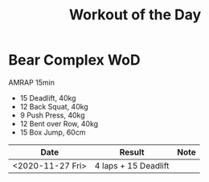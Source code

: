 #+TITLE: Workout of the Day

* Bear Complex WoD

  AMRAP 15min

  - 15 Deadlift, 40kg
  - 12 Back Squat, 40kg
  - 9 Push Press, 40kg
  - 12 Bent over Row, 40kg
  - 15 Box Jump, 60cm

  | Date             | Result               | Note |
  |------------------+----------------------+------|
  | <2020-11-27 Fri> | 4 laps + 15 Deadlift |      |
